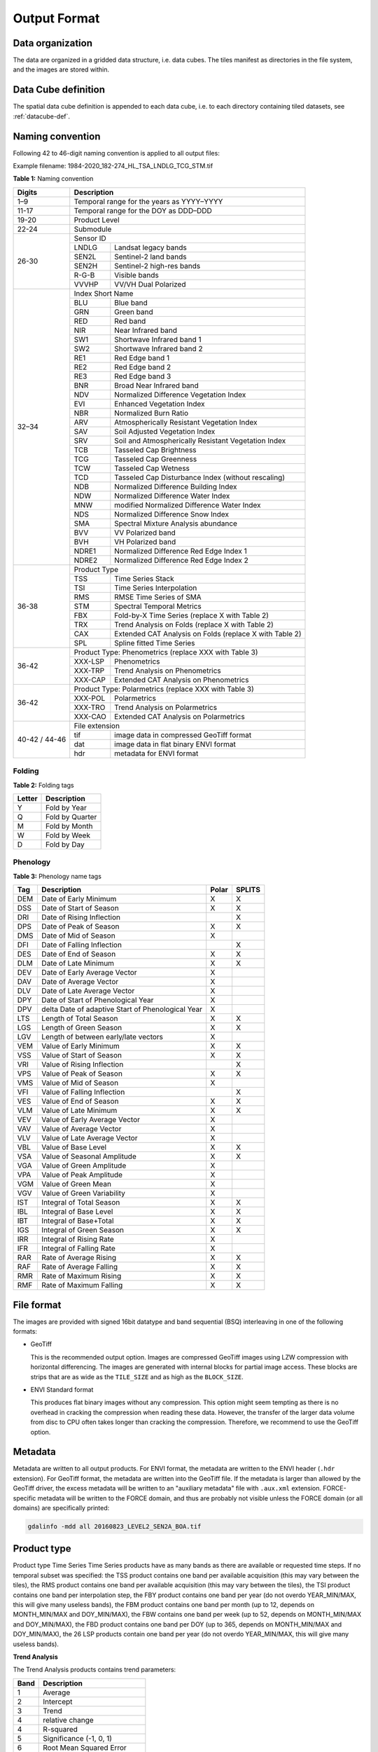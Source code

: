 .. _tsa-format:

Output Format
=============

Data organization
^^^^^^^^^^^^^^^^^

The data are organized in a gridded data structure, i.e. data cubes.
The tiles manifest as directories in the file system, and the images are stored within.

.. seealso:: 

  Check out this `tutorial <https://davidfrantz.github.io/tutorials/force-datacube/datacube/>`_, which explains what a datacube is, how it is parameterized, how you can find a POI, how to visualize the tiling grid, and how to conveniently display cubed data.


Data Cube definition
^^^^^^^^^^^^^^^^^^^^

The spatial data cube definition is appended to each data cube, i.e. to each directory containing tiled datasets, see :ref:`datacube-def`.


Naming convention
^^^^^^^^^^^^^^^^^

Following 42 to 46-digit naming convention is applied to all output files:

Example filename: 1984-2020_182-274_HL_TSA_LNDLG_TCG_STM.tif


**Table 1:** Naming convention

+----------------+---------+---------------------------------------------------------+
+ Digits         + Description                                                       +
+================+=========+=========================================================+
+ 1–9            + Temporal range for the years as YYYY–YYYY                         +
+----------------+---------+---------------------------------------------------------+
+ 11-17          + Temporal range for the DOY as DDD–DDD                             +
+----------------+---------+---------------------------------------------------------+
+ 19-20          + Product Level                                                     +
+----------------+---------+---------------------------------------------------------+
+ 22-24          + Submodule                                                         +
+----------------+---------+---------------------------------------------------------+
+ 26-30          + Sensor ID                                                         +
+                +---------+---------------------------------------------------------+
+                + LNDLG   + Landsat legacy bands                                    +
+                +---------+---------------------------------------------------------+
+                + SEN2L   + Sentinel-2 land bands                                   +
+                +---------+---------------------------------------------------------+
+                + SEN2H   + Sentinel-2 high-res bands                               +
+                +---------+---------------------------------------------------------+
+                + R-G-B   + Visible bands                                           +
+                +---------+---------------------------------------------------------+
+                + VVVHP   + VV/VH Dual Polarized                                    +
+----------------+---------+---------------------------------------------------------+
+ 32–34          + Index Short Name                                                  +
+                +---------+---------------------------------------------------------+
+                + BLU     + Blue band                                               +
+                +---------+---------------------------------------------------------+
+                + GRN     + Green band                                              +
+                +---------+---------------------------------------------------------+
+                + RED     + Red band                                                +
+                +---------+---------------------------------------------------------+
+                + NIR     + Near Infrared band                                      +
+                +---------+---------------------------------------------------------+
+                + SW1     + Shortwave Infrared band 1                               +
+                +---------+---------------------------------------------------------+
+                + SW2     + Shortwave Infrared band 2                               +
+                +---------+---------------------------------------------------------+
+                + RE1     + Red Edge band 1                                         +
+                +---------+---------------------------------------------------------+
+                + RE2     + Red Edge band 2                                         +
+                +---------+---------------------------------------------------------+
+                + RE3     + Red Edge band 3                                         +
+                +---------+---------------------------------------------------------+
+                + BNR     + Broad Near Infrared band                                +
+                +---------+---------------------------------------------------------+
+                + NDV     + Normalized Difference Vegetation Index                  +
+                +---------+---------------------------------------------------------+
+                + EVI     + Enhanced Vegetation Index                               +
+                +---------+---------------------------------------------------------+
+                + NBR     + Normalized Burn Ratio                                   +
+                +---------+---------------------------------------------------------+
+                + ARV     + Atmospherically Resistant Vegetation Index              +
+                +---------+---------------------------------------------------------+
+                + SAV     + Soil Adjusted Vegetation Index                          +
+                +---------+---------------------------------------------------------+
+                + SRV     + Soil and Atmospherically Resistant Vegetation Index     +
+                +---------+---------------------------------------------------------+
+                + TCB     + Tasseled Cap Brightness                                 +
+                +---------+---------------------------------------------------------+
+                + TCG     + Tasseled Cap Greenness                                  +
+                +---------+---------------------------------------------------------+
+                + TCW     + Tasseled Cap Wetness                                    +
+                +---------+---------------------------------------------------------+
+                + TCD     + Tasseled Cap Disturbance Index (without rescaling)      +
+                +---------+---------------------------------------------------------+
+                + NDB     + Normalized Difference Building Index                    +
+                +---------+---------------------------------------------------------+
+                + NDW     + Normalized Difference Water Index                       +
+                +---------+---------------------------------------------------------+
+                + MNW     + modified Normalized Difference Water Index              +
+                +---------+---------------------------------------------------------+
+                + NDS     + Normalized Difference Snow Index                        +
+                +---------+---------------------------------------------------------+
+                + SMA     + Spectral Mixture Analysis abundance                     +
+                +---------+---------------------------------------------------------+
+                + BVV     + VV Polarized band                                       +
+                +---------+---------------------------------------------------------+
+                + BVH     + VH Polarized band                                       +
+                +---------+---------------------------------------------------------+
+                + NDRE1   + Normalized Difference Red Edge Index 1                  +
+                +---------+---------------------------------------------------------+
+                + NDRE2   + Normalized Difference Red Edge Index 2                  +
+----------------+---------+---------------------------------------------------------+
+ 36-38          + Product Type                                                      +
+                +---------+---------------------------------------------------------+
+                + TSS     + Time Series Stack                                       +
+                +---------+---------------------------------------------------------+
+                + TSI     + Time Series Interpolation                               +
+                +---------+---------------------------------------------------------+
+                + RMS     + RMSE Time Series of SMA                                 +
+                +---------+---------------------------------------------------------+
+                + STM     + Spectral Temporal Metrics                               +
+                +---------+---------------------------------------------------------+
+                + FBX     + Fold-by-X Time Series (replace X with Table 2)          +
+                +---------+---------------------------------------------------------+
+                + TRX     + Trend Analysis on Folds (replace X with Table 2)        +
+                +---------+---------------------------------------------------------+
+                + CAX     + Extended CAT Analysis on Folds (replace X with Table 2) +
+                +---------+---------------------------------------------------------+
+                + SPL     + Spline fitted Time Series                               +
+----------------+---------+---------------------------------------------------------+
+ 36-42          + Product Type: Phenometrics (replace XXX with Table 3)             +
+                +---------+---------------------------------------------------------+
+                + XXX-LSP + Phenometrics                                            +
+                +---------+---------------------------------------------------------+
+                + XXX-TRP + Trend Analysis on Phenometrics                          +
+                +---------+---------------------------------------------------------+
+                + XXX-CAP + Extended CAT Analysis on Phenometrics                   +
+----------------+---------+---------------------------------------------------------+
+ 36-42          + Product Type: Polarmetrics (replace XXX with Table 3)             +
+                +---------+---------------------------------------------------------+
+                + XXX-POL + Polarmetrics                                            +
+                +---------+---------------------------------------------------------+
+                + XXX-TRO + Trend Analysis on Polarmetrics                          +
+                +---------+---------------------------------------------------------+
+                + XXX-CAO + Extended CAT Analysis on Polarmetrics                   +
+----------------+---------+---------------------------------------------------------+
+ 40-42 / 44-46  + File extension                                                    +
+                +---------+---------------------------------------------------------+
+                + tif     + image data in compressed GeoTiff format                 +
+                +---------+---------------------------------------------------------+
+                + dat     + image data in flat binary ENVI format                   +
+                +---------+---------------------------------------------------------+
+                + hdr     + metadata for ENVI format                                +
+----------------+---------+---------------------------------------------------------+


Folding
"""""""

**Table 2:** Folding tags

+--------+-----------------+
+ Letter + Description     +
+========+=================+
+ Y      + Fold by Year    +
+--------+-----------------+
+ Q      + Fold by Quarter +
+--------+-----------------+
+ M      + Fold by Month   +
+--------+-----------------+
+ W      + Fold by Week    +
+--------+-----------------+
+ D      + Fold by Day     +
+--------+-----------------+


.. _tsa-lsp_products:

Phenology
"""""""""

**Table 3:** Phenology name tags

+-----+---------------------------------------------------+-------+--------+
+ Tag + Description                                       + Polar + SPLITS +
+=====+===================================================+=======+========+
+ DEM + Date of Early Minimum                             + X     + X      +
+-----+---------------------------------------------------+-------+--------+
+ DSS + Date of Start of Season                           + X     + X      +
+-----+---------------------------------------------------+-------+--------+
+ DRI + Date of Rising Inflection                         +       + X      +
+-----+---------------------------------------------------+-------+--------+
+ DPS + Date of Peak of Season                            + X     + X      +
+-----+---------------------------------------------------+-------+--------+
+ DMS + Date of Mid of Season                             + X     +        +
+-----+---------------------------------------------------+-------+--------+
+ DFI + Date of Falling Inflection                        +       + X      +
+-----+---------------------------------------------------+-------+--------+
+ DES + Date of End of Season                             + X     + X      +
+-----+---------------------------------------------------+-------+--------+
+ DLM + Date of Late Minimum                              + X     + X      +
+-----+---------------------------------------------------+-------+--------+
+ DEV + Date of Early Average Vector                      + X     +        +
+-----+---------------------------------------------------+-------+--------+
+ DAV + Date of Average Vector                            + X     +        +
+-----+---------------------------------------------------+-------+--------+
+ DLV + Date of Late Average Vector                       + X     +        +
+-----+---------------------------------------------------+-------+--------+
+ DPY + Date of Start of Phenological Year                + X     +        +
+-----+---------------------------------------------------+-------+--------+
+ DPV + delta Date of adaptive Start of Phenological Year + X     +        +
+-----+---------------------------------------------------+-------+--------+
+ LTS + Length of Total Season                            + X     + X      +
+-----+---------------------------------------------------+-------+--------+
+ LGS + Length of Green Season                            + X     + X      +
+-----+---------------------------------------------------+-------+--------+
+ LGV + Length of between early/late vectors              + X     +        +
+-----+---------------------------------------------------+-------+--------+
+ VEM + Value of Early Minimum                            + X     + X      +
+-----+---------------------------------------------------+-------+--------+
+ VSS + Value of Start of Season                          + X     + X      +
+-----+---------------------------------------------------+-------+--------+
+ VRI + Value of Rising Inflection                        +       + X      +
+-----+---------------------------------------------------+-------+--------+
+ VPS + Value of Peak of Season                           + X     + X      +
+-----+---------------------------------------------------+-------+--------+
+ VMS + Value of Mid of Season                            + X     +        +
+-----+---------------------------------------------------+-------+--------+
+ VFI + Value of Falling Inflection                       +       + X      +
+-----+---------------------------------------------------+-------+--------+
+ VES + Value of End of Season                            + X     + X      +
+-----+---------------------------------------------------+-------+--------+
+ VLM + Value of Late Minimum                             + X     + X      +
+-----+---------------------------------------------------+-------+--------+
+ VEV + Value of Early Average Vector                     + X     +        +
+-----+---------------------------------------------------+-------+--------+
+ VAV + Value of Average Vector                           + X     +        +
+-----+---------------------------------------------------+-------+--------+
+ VLV + Value of Late Average Vector                      + X     +        +
+-----+---------------------------------------------------+-------+--------+
+ VBL + Value of Base Level                               + X     + X      +
+-----+---------------------------------------------------+-------+--------+
+ VSA + Value of Seasonal Amplitude                       + X     + X      +
+-----+---------------------------------------------------+-------+--------+
+ VGA + Value of Green Amplitude                          + X     +        +
+-----+---------------------------------------------------+-------+--------+
+ VPA + Value of Peak Amplitude                           + X     +        +
+-----+---------------------------------------------------+-------+--------+
+ VGM + Value of Green Mean                               + X     +        +
+-----+---------------------------------------------------+-------+--------+
+ VGV + Value of Green Variability                        + X     +        +
+-----+---------------------------------------------------+-------+--------+
+ IST + Integral of Total Season                          + X     + X      +
+-----+---------------------------------------------------+-------+--------+
+ IBL + Integral of Base Level                            + X     + X      +
+-----+---------------------------------------------------+-------+--------+
+ IBT + Integral of Base+Total                            + X     + X      +
+-----+---------------------------------------------------+-------+--------+
+ IGS + Integral of Green Season                          + X     + X      +
+-----+---------------------------------------------------+-------+--------+
+ IRR + Integral of Rising Rate                           + X     +        +
+-----+---------------------------------------------------+-------+--------+
+ IFR + Integral of Falling Rate                          + X     +        +
+-----+---------------------------------------------------+-------+--------+
+ RAR + Rate of Average Rising                            + X     + X      +
+-----+---------------------------------------------------+-------+--------+
+ RAF + Rate of Average Falling                           + X     + X      +
+-----+---------------------------------------------------+-------+--------+
+ RMR + Rate of Maximum Rising                            + X     + X      +
+-----+---------------------------------------------------+-------+--------+
+ RMF + Rate of Maximum Falling                           + X     + X      +
+-----+---------------------------------------------------+-------+--------+


File format
^^^^^^^^^^^

The images are provided with signed 16bit datatype and band sequential (BSQ) interleaving in one of the following formats:

* GeoTiff 
  
  This is the recommended output option. 
  Images are compressed GeoTiff images using LZW compression with horizontal differencing.
  The images are generated with internal blocks for partial image access.
  These blocks are strips that are as wide as the ``TILE_SIZE`` and as high as the ``BLOCK_SIZE``.
  
* ENVI Standard format

  This produces flat binary images without any compression.
  This option might seem tempting as there is no overhead in cracking the compression when reading these data.
  However, the transfer of the larger data volume from disc to CPU often takes longer than cracking the compression.
  Therefore, we recommend to use the GeoTiff option.


Metadata
^^^^^^^^

Metadata are written to all output products.
For ENVI format, the metadata are written to the ENVI header (``.hdr`` extension).
For GeoTiff format, the metadata are written into the GeoTiff file.
If the metadata is larger than allowed by the GeoTiff driver, the excess metadata will be written to an "auxiliary metadata" file with ``.aux.xml`` extension.
FORCE-specific metadata will be written to the FORCE domain, and thus are probably not visible unless the FORCE domain (or all domains) are specifically printed:

.. code-block:: bash

  gdalinfo -mdd all 20160823_LEVEL2_SEN2A_BOA.tif


Product type
^^^^^^^^^^^^







Product type
Time Series
Time Series products have as many bands as there are available or requested time steps. If no temporal subset was specified:
the TSS product contains one band per available acquisition (this may vary between the tiles), 
the RMS product contains one band per available acquisition (this may vary between the tiles), 
the TSI product contains one band per interpolation step,
the FBY product contains one band per year (do not overdo YEAR_MIN/MAX, this will give many useless bands), 
the FBM product contains one band per month (up to 12, depends on MONTH_MIN/MAX and DOY_MIN/MAX),
the FBW contains one band per week (up to 52, depends on MONTH_MIN/MAX and DOY_MIN/MAX), 
the FBD product contains one band per DOY (up to 365, depends on MONTH_MIN/MAX and DOY_MIN/MAX),
the 26 LSP products contain one band per year (do not overdo YEAR_MIN/MAX, this will give many useless bands).

**Trend Analysis**

The Trend Analysis products contains trend parameters:

+------+-----------------------------+
+ Band + Description                 +
+======+=============================+
+ 1    + Average                     +
+------+-----------------------------+
+ 2    + Intercept                   +
+------+-----------------------------+
+ 3    + Trend                       +
+------+-----------------------------+
+ 4    + relative change             +
+------+-----------------------------+
+ 4    + R-squared                   +
+------+-----------------------------+
+ 5    + Significance (-1, 0, 1)     +
+------+-----------------------------+
+ 6    + Root Mean Squared Error     +
+------+-----------------------------+
+ 7    + Mean Absolute Error         +
+------+-----------------------------+
+ 8    + Maximum Absolute Residual   +
+------+-----------------------------+
+ 9    + Number of used observations +
+------+-----------------------------+


**Change and Trend**

The Change, Aftereffect, Trend (CAT) product (following [Hird et al. 2016](https://ieeexplore.ieee.org/document/7094220) contains extended change and trend parameters.
CAT detects one change per time series, splits the time series into three parts, and derives trend parameters for the three parts:

+----------+--------------------------------------------------------------------+
+ Band     + Description                                                        +
+==========+====================================================================+
+ 1        + Magnitude of change                                                +
+----------+--------------------------------------------------------------------+
+ 2        + Time of change                                                     +
+----------+--------------------------------------------------------------------+
+ 3 to 12  + Trend parameters for complete time series (see Trend product)      +
+----------+--------------------------------------------------------------------+
+ 13 to 22 + Trend parameters for time series before change (see Trend product) +
+----------+--------------------------------------------------------------------+
+ 23 to 32 + Trend parameters for time series after change (see Trend product)  +
+----------+--------------------------------------------------------------------+

